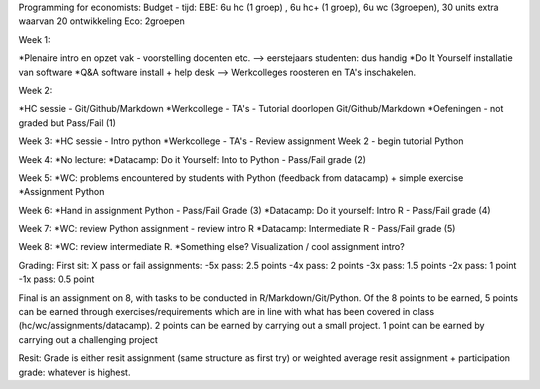 Programming for economists:
Budget - tijd:
EBE: 6u hc (1 groep) , 6u hc+ (1 groep), 6u wc (3groepen), 30 units extra waarvan 20 ontwikkeling
Eco: 2groepen

Week 1:

*Plenaire intro en opzet vak  - voorstelling docenten etc.
--> eerstejaars studenten: dus handig
*Do It Yourself installatie van software
*Q&A software install + help desk --> Werkcolleges roosteren en TA's inschakelen.

Week 2:

*HC sessie - Git/Github/Markdown
*Werkcollege - TA's - Tutorial doorlopen Git/Github/Markdown
*Oefeningen - not graded but Pass/Fail (1)

Week 3:
*HC sessie - Intro python
*Werkcollege - TA's -  Review assignment Week 2 - begin tutorial Python

Week 4:
*No lecture:
*Datacamp: Do it Yourself: Into to Python -  Pass/Fail grade (2)


Week 5:
*WC:  problems encountered by students with Python (feedback from datacamp) + simple exercise
*Assignment Python

Week 6:
*Hand in assignment Python - Pass/Fail Grade (3)
*Datacamp: Do it yourself: Intro R - Pass/Fail grade (4)

Week 7:
*WC: review Python assignment - review intro R
*Datacamp: Intermediate R  - Pass/Fail grade (5)

Week 8:
*WC: review intermediate R.
*Something else? Visualization / cool assignment intro?













Grading:
First sit:
X pass or fail assignments:
-5x pass: 2.5 points
-4x pass: 2 points
-3x pass: 1.5 points
-2x pass: 1 point
-1x pass: 0.5 point

Final is an assignment on 8, with tasks to be conducted in R/Markdown/Git/Python. Of the 8 points to be earned, 5 points can be earned through exercises/requirements which are in line with what has been covered in class (hc/wc/assignments/datacamp).
2 points can be earned by carrying out a small project.
1 point can be earned by carrying out a challenging project

Resit:
Grade is either resit assignment (same structure as first try) or weighted average resit assignment + participation grade: whatever is highest.






